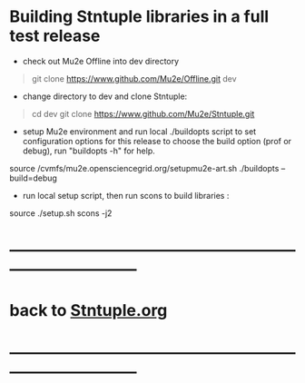 # 
* Building Stntuple libraries in a full test release  

- check out Mu2e Offline into dev directory

#+begin_quote
git clone https://www.github.com/Mu2e/Offline.git dev 
#+end_quote

- change directory to dev and clone Stntuple:

#+begin_quote 
cd dev 
git clone https://www.github.com/Mu2e/Stntuple.git 
#+end_quote

- setup Mu2e environment and run local ./buildopts script to set configuration options 
    for this release to choose the build option (prof or debug), 
    run "buildopts -h" for help.

#+begin_code 
source /cvmfs/mu2e.opensciencegrid.org/setupmu2e-art.sh
./buildopts --build=debug 
#+end_code 

- run local setup script, then run scons to build libraries :

#+begin_code
source ./setup.sh 
scons -j2
#+end_code
* ------------------------------------------------------------------------------
* back to [[file:Stntuple.org][Stntuple.org]]
* ------------------------------------------------------------------------------
